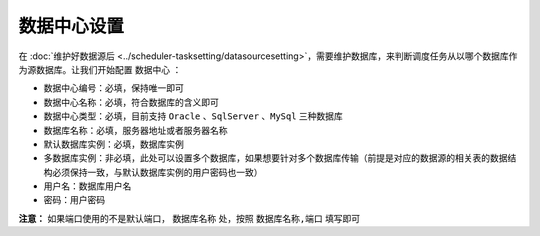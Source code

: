 =================================
数据中心设置
=================================

在 :doc:`维护好数据源后 <../scheduler-tasksetting/datasourcesetting>`，需要维护数据库，来判断调度任务从以哪个数据库作为源数据库。让我们开始配置 ``数据中心`` ：

.. image:: ./databaseimg/adddb.png

.. image:: ./databaseimg/adddbinfo.png

- ``数据中心编号``：必填，保持唯一即可
- ``数据中心名称``：必填，符合数据库的含义即可
- ``数据中心类型``：必填，目前支持 ``Oracle`` 、``SqlServer`` 、``MySql`` 三种数据库
- ``数据库名称``：必填，服务器地址或者服务器名称
- ``默认数据库实例``：必填，数据库实例
- ``多数据库实例``：非必填，此处可以设置多个数据库，如果想要针对多个数据库传输（前提是对应的数据源的相关表的数据结构必须保持一致，与默认数据库实例的用户密码也一致）
- ``用户名``：数据库用户名
- ``密码``：用户密码
  
**注意：** 如果端口使用的不是默认端口， ``数据库名称`` 处，按照 ``数据库名称,端口`` 填写即可

